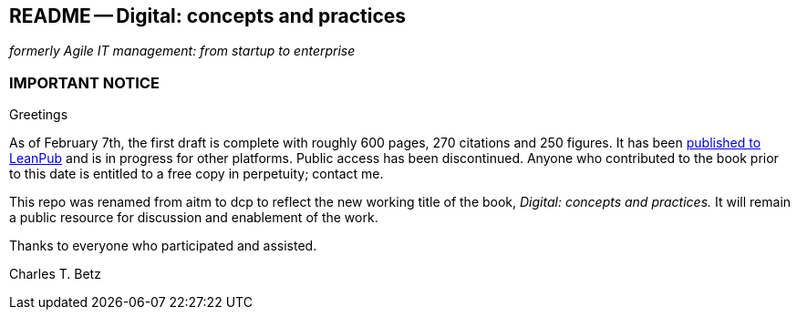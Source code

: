 == README -- Digital: concepts and practices
_formerly Agile IT management: from startup to enterprise_

:toc:

=== IMPORTANT NOTICE

Greetings

As of February 7th, the first draft is complete with roughly 600 pages, 270 citations and 250 figures. It has been https://leanpub.com/digitaldelivery[published to LeanPub] and is in progress for other platforms. Public access has been discontinued. Anyone who contributed to the book prior to this date is entitled to a free copy in perpetuity; contact me.

This repo was renamed from aitm to dcp to reflect the new working title of the book, _Digital: concepts and practices._ It will remain a public resource for discussion and enablement of the work.

Thanks to everyone who participated and assisted.

Charles T. Betz
